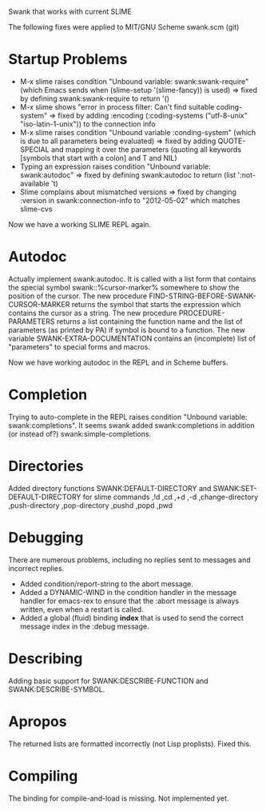 Swank that works with current SLIME

The following fixes were applied to MIT/GNU Scheme swank.scm (git)

* Startup Problems
- M-x slime raises condition "Unbound variable: swank:swank-require" (which Emacs sends when (slime-setup '(slime-fancy)) is used)
  => fixed by defining swank:swank-require to return '()
- M-x slime shows "error in process filter: Can't find suitable coding-system"
  => fixed by adding :encoding (:coding-systems ("utf-8-unix" "iso-latin-1-unix")) to the connection info
- M-x slime raises condition "Unbound variable :conding-system" (which is due to all parameters being evaluated)
  => fixed by adding QUOTE-SPECIAL and mapping it over the parameters (quoting all keywords [symbols that start with a colon] and T and NIL)
- Typing an expression raises condition "Unbound variable: swank:autodoc"
  => fixed by defining swank:autodoc to return (list ':not-available 't)
- Slime complains about mismatched versions
  => fixed by changing :version in swank:connection-info to "2012-05-02" which matches slime-cvs

Now we have a working SLIME REPL again.

* Autodoc
Actually implement swank:autodoc. It is called with a list form that
contains the special symbol swank::%cursor-marker% somewhere to show the
position of the cursor. 
The new procedure FIND-STRING-BEFORE-SWANK-CURSOR-MARKER returns the
symbol that starts the expression which contains the cursor as a
string. 
The new procedure PROCEDURE-PARAMETERS returns a list containing the
function name and the list of parameters (as printed by PA) if symbol is
bound to a function. 
The new variable SWANK-EXTRA-DOCUMENTATION contains an (incomplete) list
of "parameters" to special forms and macros. 

Now we have working autodoc in the REPL and in Scheme buffers.

* Completion
Trying to auto-complete in the REPL raises condition "Unbound variable:
swank:completions". It seems swank added swank:completions in addition
(or instead of?) swank:simple-completions.

* Directories
Added directory functions SWANK:DEFAULT-DIRECTORY and
SWANK:SET-DEFAULT-DIRECTORY for slime commands ,!d ,cd ,+d ,-d
,change-directory ,push-directory ,pop-directory ,pushd ,popd ,pwd

* Debugging
There are numerous problems, including no replies sent to messages and
incorrect replies.
- Added condition/report-string to the abort message.
- Added a DYNAMIC-WIND in the condition handler in the message handler
  for emacs-rex to ensure that the :abort message is always written,
  even when a restart is called.
- Added a global (fluid) binding *index* that is used to send the
  correct message index in the :debug message.

* Describing
Adding basic support for SWANK:DESCRIBE-FUNCTION and
SWANK:DESCRIBE-SYMBOL.

* Apropos
The returned lists are formatted incorrectly (not Lisp proplists). Fixed this.

* Compiling
The binding for compile-and-load is missing. Not implemented yet.
